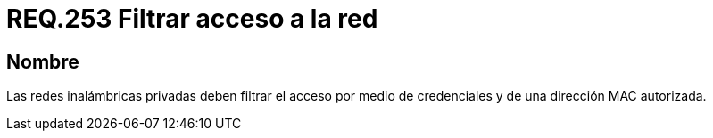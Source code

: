 :slug: rules/253/
:category: rules
:description: En el presente documento se detallan los requerimientos de seguridad relacionados al acceso a una red privada de una determinada organización. Por lo tanto, dichas redes privadas deben filtrar el acceso por medio de credenciales y de una dirección MAC autorizada.
:keywords: Red, Privada, Credenciales, Inalámbrica, MAC, Dirección.
:rules: yes

= REQ.253 Filtrar acceso a la red

== Nombre

Las redes inalámbricas privadas
deben filtrar el acceso por medio de credenciales
y de una dirección +MAC+ autorizada.
